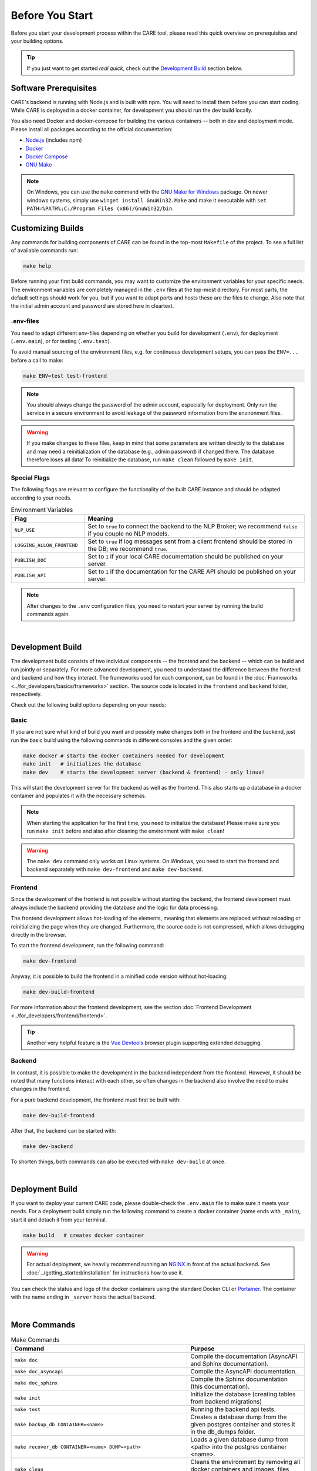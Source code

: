 Before You Start
================

Before you start your development process within the CARE tool, please read this quick overview
on prerequisites and your building options.

.. tip::
    If you just want to get started *real quick*, check out the `Development Build`_ section below.

Software Prerequisites
----------------------

CARE's backend is running with Node.js and is built with npm.
You will need to install them before you can start coding.
While CARE is deployed in a docker container, for development you should run the dev build locally.

You also need Docker and docker-compose for building the various containers -- both in dev and deployment mode.
Please install all packages according to the official documentation:

* `Node.js <https://nodejs.org/en/download/>`_ (includes npm)
* `Docker <https://docs.docker.com/engine/installation/>`_
* `Docker Compose <https://docs.docker.com/compose/install/>`_
* `GNU Make <https://www.gnu.org/software/make/>`_

.. note::

    On Windows, you can use the ``make`` command with the `GNU Make for Windows <http://gnuwin32.sourceforge.net/packages/make.htm>`_ package.
    On newer windows systems, simply use ``winget install GnuWin32.Make`` and make it executable with ``set PATH=%PATH%;C:/Program Files (x86)/GnuWin32/bin``.


Customizing Builds
------------------
Any commands for building components of CARE can be found in the top-most ``Makefile`` of the project.
To see a full list of available commands run:

.. code-block:: bash

    make help

Before running your first build commands, you may want to customize the environment variables for your specific needs.
The environment variables are completely managed in the ``.env`` files at the top-most directory.
For most parts, the default settings should work for you, but if you want to adapt ports and hosts these are the files to change.
Also note that the initial admin account and password are stored here in cleartext.

.env-files
~~~~~~~~~~~~~~

You need to adapt different env-files depending on whether you build for development (``.env``), for deployment
(``.env.main``), or for testing (``.env.test``).

To avoid manual sourcing of the environment files, e.g. for continuous development setups,
you can pass the ``ENV=...`` before a call to make:

.. code-block:: bash

    make ENV=test test-frontend

.. note::

    You should always change the password of the admin account, especially for deployment.
    Only run the service in a secure environment to avoid leakage of the password information from the environment files.

.. warning::

    If you make changes to these files, keep in mind that some parameters are written directly to the database
    and may need a reinitialization of the database (e.g., admin password) if changed there. The database therefore loses all data!
    To reinitialize the database, run ``make clean`` followed by ``make init``.


Special Flags
~~~~~~~~~~~~~~

The following flags are relevant to configure the functionality of the built CARE instance and should be adapted
according to your needs.

.. list-table:: Environment Variables
   :widths: 25 75
   :header-rows: 1

   * - Flag
     - Meaning
   * - ``NLP_USE``
     - Set to ``true`` to connect the backend to the NLP Broker; we recommend ``false`` if you couple no NLP models.
   * - ``LOGGING_ALLOW_FRONTEND``
     - Set to ``true`` if log messages sent from a client frontend should be stored in the DB; we recommend ``true``.
   * - ``PUBLISH_DOC``
     - Set to ``1`` if your local CARE documentation should be published on your server.
   * - ``PUBLISH_API``
     - Set to ``1`` if the documentation for the CARE API should be published on your server.

.. note::

    After changes to the ``.env`` configuration files, you need to restart your server by running the build commands
    again.

|

Development Build
-----------------

The development build consists of two individual components -- the frontend and the backend -- which can be build
and run jointly or separately. For more advanced development, you need to understand the difference between the frontend
and backend and how they interact.
The frameworks used for each component, can be found in the :doc:`Frameworks <../for_developers/basics/frameworks>` section.
The source code is located in the ``frontend`` and ``backend`` folder, respectively.

Check out the following build options depending on your needs:

Basic
~~~~~~
If you are not sure what kind of build you want and possibly make changes both in the frontend and
the backend, just run the basic build using the following commands in different consoles and the given order:

.. code-block:: bash

    make docker # starts the docker containers needed for development
    make init   # initializes the database
    make dev    # starts the development server (backend & frontend) - only linux!

This will start the development server for the backend as well as the frontend. This also starts up
a database in a docker container and populates it with the necessary schemas.

.. note::

    When starting the application for the first time, you need to initialize the database!
    Please make sure you run ``make init`` before and also after cleaning the environment with ``make clean``!

.. warning::

        The ``make dev`` command only works on Linux systems.
        On Windows, you need to start the frontend and backend separately with ``make dev-frontend`` and ``make dev-backend``.

Frontend
~~~~~~~~~~~~

Since the development of the frontend is not possible without starting the backend,
the frontend development must always include the backend providing the database and the logic for data processing.

The frontend development allows hot-loading of the elements, meaning that elements are replaced without reloading or
reinitializing the page when they are changed. Furthermore, the source code is not compressed, which allows debugging directly in the browser.

To start the frontend development, run the following command:

.. code-block:: bash

    make dev-frontend

Anyway, it is possible to build the frontend in a minified code version without hot-loading:

.. code-block:: bash

    make dev-build-frontend

For more information about the frontend development, see the section :doc:`Frontend Development <../for_developers/frontend/frontend>`.

.. tip::

    Another very helpful feature is the `Vue Devtools <https://devtools.vuejs.org/>`_ browser plugin supporting extended debugging.


Backend
~~~~~~~~~

In contrast, it is possible to make the development in the backend independent from the frontend.
However, it should be noted that many functions interact with each other,
so often changes in the backend also involve the need to make changes in the frontend.

For a pure backend development, the frontend must first be built with:

.. code-block:: bash

    make dev-build-frontend

After that, the backend can be started with:

.. code-block:: bash

    make dev-backend

To shorten things, both commands can also be executed with ``make dev-build`` at once.

|

Deployment Build
----------------
If you want to deploy your current CARE code, please double-check the ``.env.main`` file to make sure it meets your
needs. For a deployment build simply run the following command to create a docker container (name ends with ``_main``),
start it and detach it from your terminal.

.. code-block:: bash

    make build   # creates docker container

.. warning::
    For actual deployment, we heavily recommend running an `NGINX <https://www.nginx.com/>`_ in front of the actual
    backend. See :doc:`../getting_started/installation` for instructions how to use it.

You can check the status and logs of the docker containers using the standard Docker CLI or
`Portainer <https://www.portainer.io/>`_. The container with the name ending in ``_server`` hosts the actual
backend.

|

More Commands
-------------

.. list-table:: Make Commands
    :widths: 60 40
    :header-rows: 1

    * - Command
      - Purpose
    * - ``make doc``
      - Compile the documentation (AsyncAPI and Sphinx documentation).
    * - ``make doc_asyncapi``
      - Compile the AsyncAPI documentation.
    * - ``make doc_sphinx``
      - Compile the Sphinx documentation (this documentation).
    * - ``make init``
      - Initialize the database (creating tables from backend migrations)
    * - ``make test``
      - Running the backend api tests.
    * - ``make backup_db CONTAINER=<name>``
      - Creates a database dump from the given postgres container and stores it in the db_dumps folder.
    * - ``make recover_db CONTAINER=<name> DUMP=<path>``
      - Loads a given database dump from <path> into the postgres container <name>.
    * - ``make clean``
      - Cleans the environment by removing all docker containers and images, files and folders.
    * - ``make kill``
      - Kills all node processes. (only unix)
    * - ``make lint``
      - Runs the linter for the frontend.

